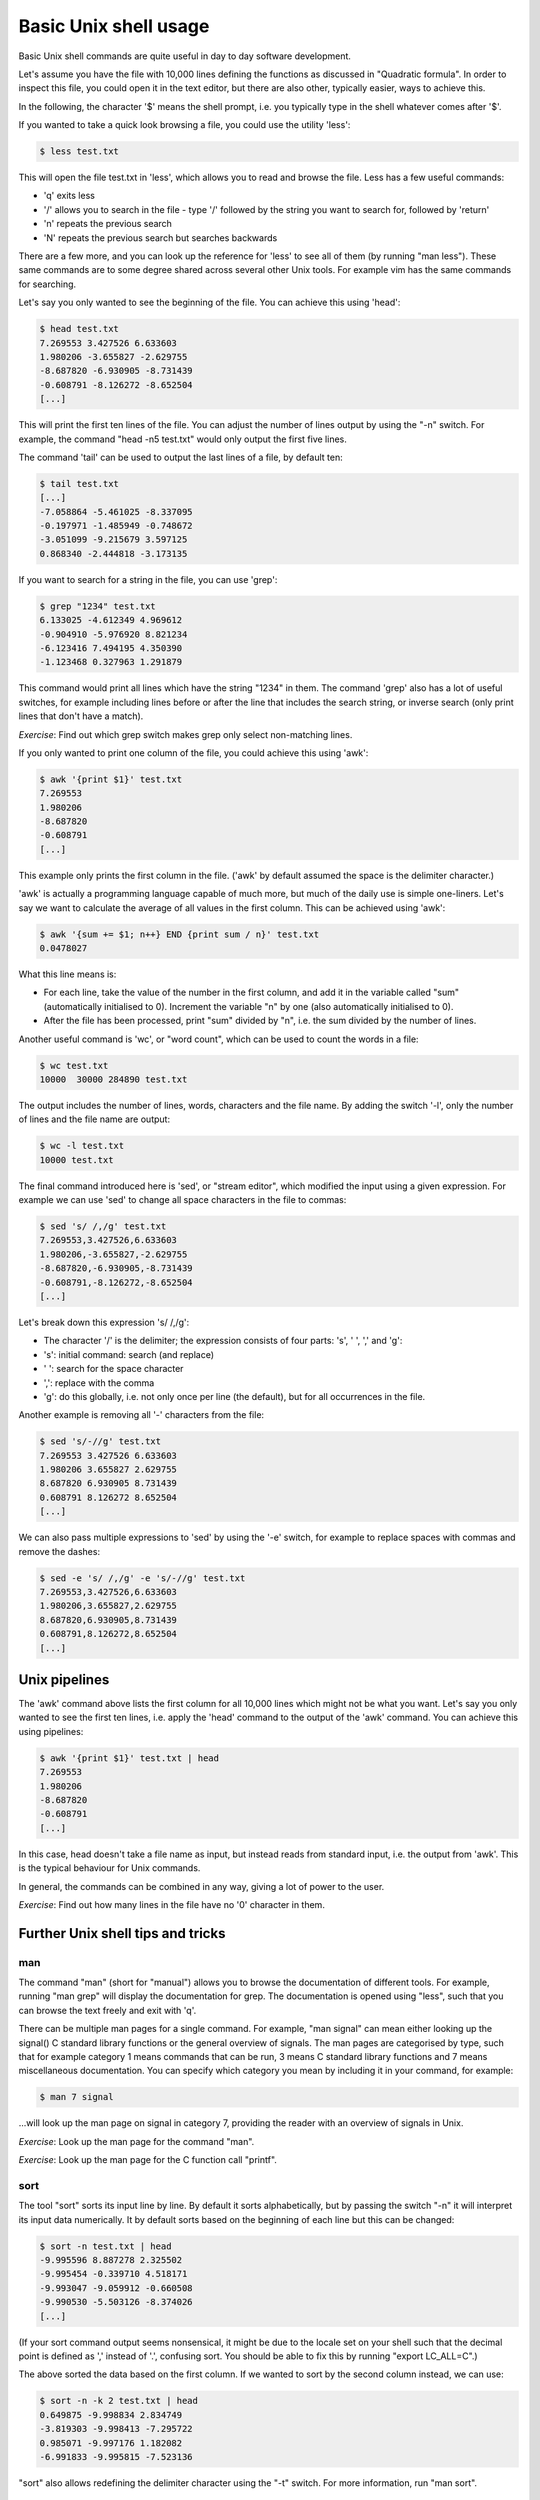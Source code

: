 Basic Unix shell usage
----------------------

Basic Unix shell commands are quite useful in day to day software development.

Let's assume you have the file with 10,000 lines defining the functions as discussed in "Quadratic formula". In order to inspect this file, you could open it in the text editor, but there are also other, typically easier, ways to achieve this.

In the following, the character '$' means the shell prompt, i.e. you typically type in the shell whatever comes after '$'.

If you wanted to take a quick look browsing a file, you could use the utility 'less':

.. code-block:: bash

    $ less test.txt

This will open the file test.txt in 'less', which allows you to read and browse the file. Less has a few useful commands:

* 'q' exits less
* '/' allows you to search in the file - type '/' followed by the string you want to search for, followed by 'return'
* 'n' repeats the previous search
* 'N' repeats the previous search but searches backwards

There are a few more, and you can look up the reference for 'less' to see all of them (by running "man less"). These same commands are to some degree shared across several other Unix tools. For example vim has the same commands for searching.

Let's say you only wanted to see the beginning of the file. You can achieve this using 'head':

.. code-block:: bash

    $ head test.txt
    7.269553 3.427526 6.633603
    1.980206 -3.655827 -2.629755
    -8.687820 -6.930905 -8.731439
    -0.608791 -8.126272 -8.652504
    [...]

This will print the first ten lines of the file. You can adjust the number of lines output by using the "-n" switch. For example, the command "head -n5 test.txt" would only output the first five lines.

The command 'tail' can be used to output the last lines of a file, by default ten:

.. code-block:: bash

    $ tail test.txt
    [...]
    -7.058864 -5.461025 -8.337095
    -0.197971 -1.485949 -0.748672
    -3.051099 -9.215679 3.597125
    0.868340 -2.444818 -3.173135

If you want to search for a string in the file, you can use 'grep':

.. code-block:: bash

    $ grep "1234" test.txt
    6.133025 -4.612349 4.969612
    -0.904910 -5.976920 8.821234
    -6.123416 7.494195 4.350390
    -1.123468 0.327963 1.291879

This command would print all lines which have the string "1234" in them. The command 'grep' also has a lot of useful switches, for example including lines before or after the line that includes the search string, or inverse search (only print lines that don't have a match).

*Exercise*: Find out which grep switch makes grep only select non-matching lines.

If you only wanted to print one column of the file, you could achieve this using 'awk':

.. code-block:: bash

    $ awk '{print $1}' test.txt
    7.269553
    1.980206
    -8.687820
    -0.608791
    [...]

This example only prints the first column in the file. ('awk' by default assumed the space is the delimiter character.)

'awk' is actually a programming language capable of much more, but much of the daily use is simple one-liners. Let's say we want to calculate the average of all values in the first column. This can be achieved using 'awk':

.. code-block:: bash

    $ awk '{sum += $1; n++} END {print sum / n}' test.txt
    0.0478027

What this line means is:

* For each line, take the value of the number in the first column, and add it in the variable called "sum" (automatically initialised to 0). Increment the variable "n" by one (also automatically initialised to 0).
* After the file has been processed, print "sum" divided by "n", i.e. the sum divided by the number of lines.

Another useful command is 'wc', or "word count", which can be used to count the words in a file:

.. code-block:: bash

    $ wc test.txt
    10000  30000 284890 test.txt

The output includes the number of lines, words, characters and the file name. By adding the switch '-l', only the number of lines and the file name are output:

.. code-block:: bash

   $ wc -l test.txt
   10000 test.txt

The final command introduced here is 'sed', or "stream editor", which modified the input using a given expression. For example we can use 'sed' to change all space characters in the file to commas:

.. code-block:: bash

   $ sed 's/ /,/g' test.txt
   7.269553,3.427526,6.633603
   1.980206,-3.655827,-2.629755
   -8.687820,-6.930905,-8.731439
   -0.608791,-8.126272,-8.652504
   [...]

Let's break down this expression 's/ /,/g':

* The character '/' is the delimiter; the expression consists of four parts: 's', ' ', ',' and 'g':
* 's': initial command: search (and replace)
* ' ': search for the space character
* ',': replace with the comma
* 'g': do this globally, i.e. not only once per line (the default), but for all occurrences in the file.

Another example is removing all '-' characters from the file:

.. code-block:: bash

   $ sed 's/-//g' test.txt
   7.269553 3.427526 6.633603
   1.980206 3.655827 2.629755
   8.687820 6.930905 8.731439
   0.608791 8.126272 8.652504
   [...]

We can also pass multiple expressions to 'sed' by using the '-e' switch, for example to replace spaces with commas and remove the dashes:

.. code-block:: bash

    $ sed -e 's/ /,/g' -e 's/-//g' test.txt
    7.269553,3.427526,6.633603
    1.980206,3.655827,2.629755
    8.687820,6.930905,8.731439
    0.608791,8.126272,8.652504
    [...]

Unix pipelines
==============

The 'awk' command above lists the first column for all 10,000 lines which might not be what you want. Let's say you only wanted to see the first ten lines, i.e. apply the 'head' command to the output of the 'awk' command. You can achieve this using pipelines:

.. code-block:: bash

    $ awk '{print $1}' test.txt | head
    7.269553
    1.980206
    -8.687820
    -0.608791
    [...]

In this case, head doesn't take a file name as input, but instead reads from standard input, i.e. the output from 'awk'. This is the typical behaviour for Unix commands.

In general, the commands can be combined in any way, giving a lot of power to the user.

*Exercise*: Find out how many lines in the file have no '0' character in them.

Further Unix shell tips and tricks
==================================

man
~~~

The command "man" (short for "manual") allows you to browse the documentation of different tools. For example, running "man grep" will display the documentation for grep. The documentation is opened using "less", such that you can browse the text freely and exit with 'q'.

There can be multiple man pages for a single command. For example, "man signal" can mean either looking up the signal() C standard library functions or the general overview of signals. The man pages are categorised by type, such that for example category 1 means commands that can be run, 3 means C standard library functions and 7 means miscellaneous documentation. You can specify which category you mean by including it in your command, for example:

.. code-block:: bash

    $ man 7 signal

...will look up the man page on signal in category 7, providing the reader with an overview of signals in Unix.

*Exercise*: Look up the man page for the command "man".

*Exercise*: Look up the man page for the C function call "printf".

sort
~~~~

The tool "sort" sorts its input line by line. By default it sorts alphabetically, but by passing the switch "-n" it will interpret its input data numerically. It by default sorts based on the beginning of each line but this can be changed:

.. code-block:: bash

    $ sort -n test.txt | head
    -9.995596 8.887278 2.325502
    -9.995454 -0.339710 4.518171
    -9.993047 -9.059912 -0.660508
    -9.990530 -5.503126 -8.374026
    [...]

(If your sort command output seems nonsensical, it might be due to the locale set on your shell such that the decimal point is defined as ',' instead of '.', confusing sort. You should be able to fix this by running "export LC_ALL=C".)

The above sorted the data based on the first column. If we wanted to sort by the second column instead, we can use:

.. code-block:: bash

    $ sort -n -k 2 test.txt | head
    0.649875 -9.998834 2.834749
    -3.819303 -9.998413 -7.295722
    0.985071 -9.997176 1.182082
    -6.991833 -9.995815 -7.523136

"sort" also allows redefining the delimiter character using the "-t" switch. For more information, run "man sort".

Variables
~~~~~~~~~

Variable support is typically something that Unix shells have built in. That is, defining variables isn't executing a program per se, but rather using a feature of the shell itself.

Terminology wise, there are different Unix shells (called for example bash, tcsh, zsh), each with different characteristics and quirks, but each one typically implements the same core functionality, namely being compatible with the original Unix shell (sh) and conforming to the POSIX shell specification.

This example defines a variable in bash:

.. code-block:: bash

    $ MY_FILE=test.txt
    $ head -n1 $MY_FILE
    7.269553 3.427526 6.633603

In other words, defining a variable is trivial, and you can use the variable by prefixing it with a dollar sign.

Sometimes you might want to combine the variable with other bits. In those cases it's typically safe to enclose the variable with curly brackets ({ and }). This will make it clear when the variable name starts and ends. For example, if we wanted to combine two variables in one file name:

.. code-block:: bash

    $ MY_FILE_START=test
    $ MY_FILE_SUFFIX=txt
    $ echo ${MY_FILE_START}.${MY_FILE_SUFFIX}
    test.txt

echo and cat
~~~~~~~~~~~~

The command "echo" simply prints its input. For example:

.. code-block:: bash

    $ echo "hello"
    hello
    $ echo $MY_FILE
    test.txt
    $ echo "abc,def,ghi" | sed -e 's/,/ /g'
    abc def ghi

The command "cat" concatenates files. It can also be used to display the contents of a file:

.. code-block:: bash

    $ cat test.txt
    7.269553 3.427526 6.633603
    1.980206 -3.655827 -2.629755
    -8.687820 -6.930905 -8.731439
    -0.608791 -8.126272 -8.652504
    [...]

Exit codes
~~~~~~~~~~

Whenever you've finished running a program in Unix, it will return an exit code. The convention is that the exit code 0 means success while non-0 means failure. You can typically see the conditions under which a program returns success or failure by looking at the documentation. For example, grep returns exit code 1 if the search string was not found at all. You can use the special built-in variable $? to access the exit code:

.. code-block:: bash

    $ grep 2345 test.txt
    5.145898 3.219212 3.234599
    3.323714 3.883829 -4.722345
    6.142345 -4.611688 0.817618
    -7.761082 9.886385 -5.742345
    $ echo $?
    0
    $ grep 23456 test.txt
    $ echo $?
    1

Multiple commands
~~~~~~~~~~~~~~~~~

You can run multiple commands in series in one line. The following runs "head", followed by "tail":

.. code-block:: bash

    $ head -n 1 test.txt ; tail -n 1 test.txt
    7.269553 3.427526 6.633603
    0.868340 -2.444818 -3.173135

You can also run multiple commands depending on the exit code of the previous execution. The shorthand "&&" means "run the following command only if the previous command succeeded, i.e. returned an exit code 0". The shorthand "||" means "run the following command only if the previous command failed". You can also group commands using parentheses. For example:

.. code-block:: bash

    $ (grep 2345 test.txt && echo "found") || echo "not found"
    5.145898 3.219212 3.234599
    3.323714 3.883829 -4.722345
    6.142345 -4.611688 0.817618
    -7.761082 9.886385 -5.742345
    found
    $ (grep 23456 test.txt && echo "found") || echo "not found"
    not found

Globbing
~~~~~~~~

Globbing refers to using special characters to match multiple files. An example is "\*.py" which means "all files with the extension .py in the current directory". For example, to find out the number of lines in Python files:

.. code-block:: bash

    $ wc -l *.py
     156 conf.py
       8 gen.py
       4 rand.py
       3 with.py
     171 total

Seq
~~~

The command "seq" simply outputs a sequence of numbers:

.. code-block:: bash

    $ seq 1 5
    1
    2
    3
    4
    5

This might not be very useful by itself but can be handy when combined with other tools.

Find
~~~~

Find is useful for finding files, and optionally performing operations on them.

For example, let's assume you have a directory with subdirectories, with the directory and subdirectories having lots of Python files. Let's further assume you had used the Python "with" statement in some of the files and would like to see how, but you can't remember which files exactly use "with". Find and grep to the rescue:

.. code-block:: bash

    $ find . -name '*.py' -exec grep with {} +
    ./conf.py:# extensions coming with Sphinx (named 'sphinx.ext.*') or your custom
    ./with.py:with open('test.txt', 'w') as f:

Let's go through this point by point:

* We execute find with several parameters
* The first parameter is '.', i.e. search in the current working directory (as well as subdirectories)
* Search for files with the extension '.py'
* For each found file, run "grep with $filename". The notation {} means the found file name will be used here, and the final '+' means the grep command will be run for once with all the files as parameters. For example, if the find command found three Python files, ./a.py, subdir/b.py and subdir2/c.py, it would execute "grep with ./a.py subdir/b.py subdir2/c.py".

The output has two lines: one with grep matching in conf.py, where a comment using the word "with", and another in with.py where the Python with statement was used.

If we only wanted to find the files with the Python extension without grepping, we simply leave out the -exec part:

.. code-block:: bash

    $ find . -name '*.py'
    ./tmp/config.py
    ./conf.py
    ./my_project/hello.py
    ./guess/guess.py
    ./with.py
    ./rand.py

